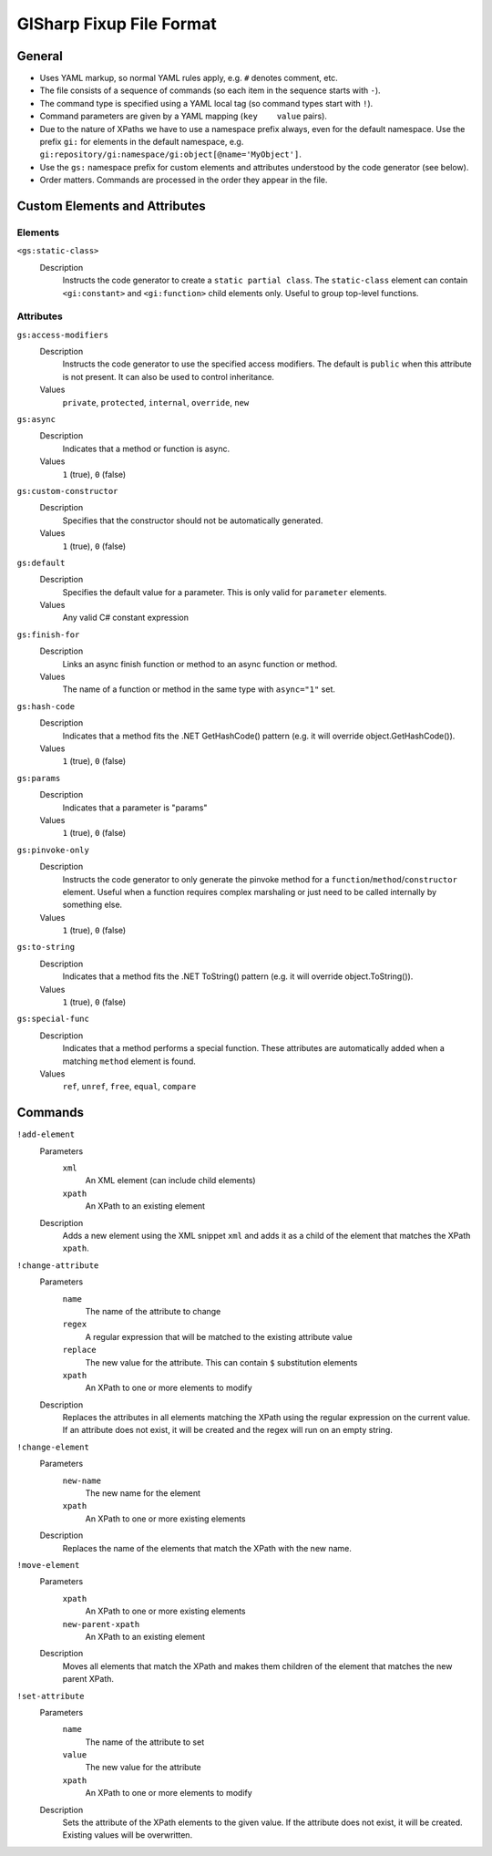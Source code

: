 =========================
GISharp Fixup File Format
=========================

General
=======

* Uses YAML markup, so normal YAML rules apply, e.g. ``#`` denotes comment, etc.
* The file consists of a sequence of commands (so each item in the sequence
  starts with ``-``).
* The command type is specified using a YAML local tag (so command types start
  with ``!``).
* Command parameters are given by a YAML mapping (``key    value`` pairs).
* Due to the nature of XPaths we have to use a namespace prefix always, even
  for the default namespace. Use the prefix ``gi:`` for elements in the default
  namespace, e.g. ``gi:repository/gi:namespace/gi:object[@name='MyObject']``.
* Use the ``gs:`` namespace prefix for custom elements and attributes understood
  by the code generator (see below).
* Order matters. Commands are processed in the order they appear in the file.


Custom Elements and Attributes
==============================

Elements
--------

``<gs:static-class>``
    Description
        Instructs the code generator to create a ``static partial class``. The 
        ``static-class`` element can contain ``<gi:constant>`` and ``<gi:function>``
        child elements only. Useful to group top-level functions.

Attributes
----------

``gs:access-modifiers``
    Description
        Instructs the code generator to use the specified access modifiers. The
        default is ``public`` when this attribute is not present. It can also be
        used to control inheritance.
    Values
        ``private``, ``protected``, ``internal``, ``override``, ``new``

``gs:async``
    Description
        Indicates that a method or function is async.
    Values
        ``1`` (true), ``0`` (false)

``gs:custom-constructor``
    Description
        Specifies that the constructor should not be automatically generated.
    Values
        ``1`` (true), ``0`` (false)

``gs:default``
    Description
        Specifies the default value for a parameter. This is only valid for
        ``parameter`` elements.
    Values
        Any valid C# constant expression

``gs:finish-for``
    Description
        Links an async finish function or method to an async function or method.
    Values
        The name of a function or method in the same type with ``async="1"`` set.

``gs:hash-code``
    Description
        Indicates that a method fits the .NET GetHashCode() pattern (e.g. it will
        override object.GetHashCode()).
    Values
        ``1`` (true), ``0`` (false)

``gs:params``
    Description
        Indicates that a parameter is "params"
    Values
        ``1`` (true), ``0`` (false)

``gs:pinvoke-only``
    Description
        Instructs the code generator to only generate the pinvoke method for a
        ``function``/``method``/``constructor`` element. Useful when a function
        requires complex marshaling or just need to be called internally by
        something else.
    Values
        ``1`` (true), ``0`` (false)

``gs:to-string``
    Description
        Indicates that a method fits the .NET ToString() pattern (e.g. it will
        override object.ToString()).
    Values
        ``1`` (true), ``0`` (false)

``gs:special-func``
    Description
        Indicates that a method performs a special function. These attributes
        are automatically added when a matching ``method`` element is found.
    Values
        ``ref``, ``unref``, ``free``, ``equal``, ``compare``


Commands
========

``!add-element``
    Parameters
        ``xml``
              An XML element (can include child elements)
        ``xpath``
              An XPath to an existing element
    Description
        Adds a new element using the XML snippet ``xml`` and adds it as a child
        of the element that matches the XPath ``xpath``.

``!change-attribute``
    Parameters
        ``name``
            The name of the attribute to change
        ``regex``
              A regular expression that will be matched to the existing attribute
              value
        ``replace``
              The new value for the attribute. This can contain ``$`` substitution
              elements
        ``xpath``
              An XPath to one or more elements to modify
    Description
        Replaces the attributes in all elements matching the XPath using the
        regular expression on the current value. If an attribute does not exist,
        it will be created and the regex will run on an empty string.

``!change-element``
    Parameters
        ``new-name``
              The new name for the element
        ``xpath``
              An XPath to one or more existing elements
    Description
        Replaces the name of the elements that match the XPath with the new name.

``!move-element``
    Parameters
        ``xpath``
              An XPath to one or more existing elements
        ``new-parent-xpath``
              An XPath to an existing element
    Description
        Moves all elements that match the XPath and makes them children of the
        element that matches the new parent XPath.

``!set-attribute``
    Parameters
        ``name``
              The name of the attribute to set
        ``value``
              The new value for the attribute
        ``xpath``
              An XPath to one or more elements to modify
    Description
        Sets the attribute of the XPath elements to the given value. If the
        attribute does not exist, it will be created. Existing values will be
        overwritten.
